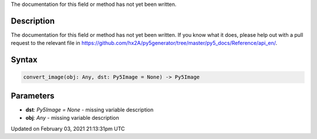 .. title: convert_image()
.. slug: convert_image
.. date: 2021-02-03 21:13:31 UTC+00:00
.. tags:
.. category:
.. link:
.. description: py5 convert_image() documentation
.. type: text

The documentation for this field or method has not yet been written.

Description
===========

The documentation for this field or method has not yet been written. If you know what it does, please help out with a pull request to the relevant file in https://github.com/hx2A/py5generator/tree/master/py5_docs/Reference/api_en/.

Syntax
======

.. code:: python

    convert_image(obj: Any, dst: Py5Image = None) -> Py5Image

Parameters
==========

* **dst**: `Py5Image = None` - missing variable description
* **obj**: `Any` - missing variable description


Updated on February 03, 2021 21:13:31pm UTC


